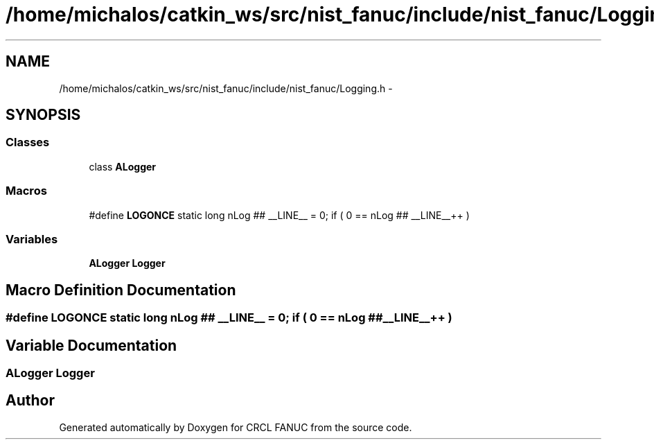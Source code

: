 .TH "/home/michalos/catkin_ws/src/nist_fanuc/include/nist_fanuc/Logging.h" 3 "Thu Mar 10 2016" "CRCL FANUC" \" -*- nroff -*-
.ad l
.nh
.SH NAME
/home/michalos/catkin_ws/src/nist_fanuc/include/nist_fanuc/Logging.h \- 
.SH SYNOPSIS
.br
.PP
.SS "Classes"

.in +1c
.ti -1c
.RI "class \fBALogger\fP"
.br
.in -1c
.SS "Macros"

.in +1c
.ti -1c
.RI "#define \fBLOGONCE\fP   static long nLog ## __LINE__ = 0; if ( 0 == nLog ## __LINE__++ )"
.br
.in -1c
.SS "Variables"

.in +1c
.ti -1c
.RI "\fBALogger\fP \fBLogger\fP"
.br
.in -1c
.SH "Macro Definition Documentation"
.PP 
.SS "#define LOGONCE   static long nLog ## __LINE__ = 0; if ( 0 == nLog ## __LINE__++ )"

.SH "Variable Documentation"
.PP 
.SS "\fBALogger\fP Logger"

.SH "Author"
.PP 
Generated automatically by Doxygen for CRCL FANUC from the source code\&.
